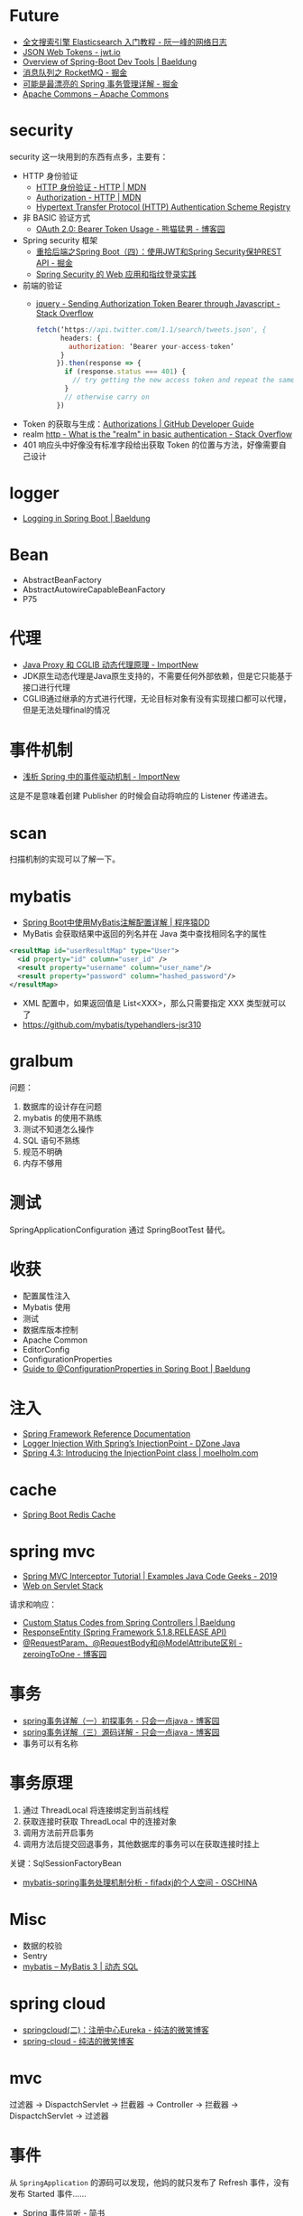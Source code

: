 * Future
  + [[http://www.ruanyifeng.com/blog/2017/08/elasticsearch.html][全文搜索引擎 Elasticsearch 入门教程 - 阮一峰的网络日志]]
  + [[https://jwt.io/][JSON Web Tokens - jwt.io]]
  + [[https://www.baeldung.com/spring-boot-devtools][Overview of Spring-Boot Dev Tools | Baeldung]]
  + [[https://juejin.im/post/5af02571f265da0b9e64fcfd#heading-39][消息队列之 RocketMQ - 掘金]]
  + [[https://juejin.im/post/5b00c52ef265da0b95276091][可能是最漂亮的 Spring 事务管理详解 - 掘金]]
  + [[https://commons.apache.org/][Apache Commons – Apache Commons]]
* security
  security 这一块用到的东西有点多，主要有：
  + HTTP 身份验证
    - [[https://developer.mozilla.org/zh-CN/docs/Web/HTTP/Authentication][HTTP 身份验证 - HTTP | MDN]]
    - [[https://developer.mozilla.org/zh-CN/docs/Web/HTTP/Headers/Authorization][Authorization - HTTP | MDN]]
    - [[http://www.iana.org/assignments/http-authschemes/http-authschemes.xhtml][Hypertext Transfer Protocol (HTTP) Authentication Scheme Registry]]
  + 非 BASIC 验证方式
    - [[https://www.cnblogs.com/XiongMaoMengNan/p/6785155.html][OAuth 2.0: Bearer Token Usage - 熊猫猛男 - 博客园]]
  + Spring security 框架
    - [[https://juejin.im/post/58c29e0b1b69e6006bce02f4][重拾后端之Spring Boot（四）：使用JWT和Spring Security保护REST API - 掘金]]
    - [[https://www.ibm.com/developerworks/cn/web/wa-spring-security-web-application-and-fingerprint-login/index.html][Spring Security 的 Web 应用和指纹登录实践]]
  + 前端的验证
    - [[https://stackoverflow.com/questions/51506579/sending-authorization-token-bearer-through-javascript][jquery - Sending Authorization Token Bearer through Javascript - Stack Overflow]]
    #+BEGIN_SRC js
      fetch(‘https://api.twitter.com/1.1/search/tweets.json', {
            headers: {
              authorization: ‘Bearer your-access-token’
            }
           }).then(response => {
             if (response.status === 401) {
               // try getting the new access token and repeat the same request
             }
             // otherwise carry on
           })
    #+END_SRC
  + Token 的获取与生成：[[https://developer.github.com/v3/oauth_authorizations/][Authorizations | GitHub Developer Guide]]
  + realm [[https://stackoverflow.com/questions/12701085/what-is-the-realm-in-basic-authentication][http - What is the "realm" in basic authentication - Stack Overflow]]
  + 401 响应头中好像没有标准字段给出获取 Token 的位置与方法，好像需要自己设计

* logger
  + [[https://www.baeldung.com/spring-boot-logging][Logging in Spring Boot | Baeldung]]

* Bean
  + AbstractBeanFactory
  + AbstractAutowireCapableBeanFactory
  + P75

* 代理
  + [[http://www.importnew.com/27772.html][Java Proxy 和 CGLIB 动态代理原理 - ImportNew]]
  + JDK原生动态代理是Java原生支持的，不需要任何外部依赖，但是它只能基于接口进行代理
  + CGLIB通过继承的方式进行代理，无论目标对象有没有实现接口都可以代理，但是无法处理final的情况

* 事件机制
  + [[http://www.importnew.com/26782.html][浅析 Spring 中的事件驱动机制 - ImportNew]]

  这是不是意味着创建 Publisher 的时候会自动将响应的 Listener 传递进去。

* scan
  扫描机制的实现可以了解一下。

* mybatis
  + [[http://blog.didispace.com/mybatisinfo/][Spring Boot中使用MyBatis注解配置详解 | 程序猿DD]]
  + MyBatis 会获取结果中返回的列名并在 Java 类中查找相同名字的属性
  #+BEGIN_SRC xml
    <resultMap id="userResultMap" type="User">
      <id property="id" column="user_id" />
      <result property="username" column="user_name"/>
      <result property="password" column="hashed_password"/>
    </resultMap>
  #+END_SRC
  
  + XML 配置中，如果返回值是 List<XXX>，那么只需要指定 XXX 类型就可以了
  + https://github.com/mybatis/typehandlers-jsr310

* gralbum
  问题：
  1. 数据库的设计存在问题
  2. mybatis 的使用不熟练
  3. 测试不知道怎么操作
  4. SQL 语句不熟练
  5. 规范不明确
  6. 内存不够用

* 测试
  SpringApplicationConfiguration 通过 SpringBootTest 替代。

* 收获
  + 配置属性注入
  + Mybatis 使用
  + 测试
  + 数据库版本控制
  + Apache Common
  + EditorConfig
  + ConfigurationProperties
  + [[https://www.baeldung.com/configuration-properties-in-spring-boot][Guide to @ConfigurationProperties in Spring Boot | Baeldung]]

* 注入
  + [[https://docs.spring.io/spring/docs/4.3.x/spring-framework-reference/htmlsingle/#beans-autowired-annotation][Spring Framework Reference Documentation]]
  + [[https://dzone.com/articles/logger-injection-with-springs-injectionpoint][Logger Injection With Spring’s InjectionPoint - DZone Java]]
  + [[https://moelholm.com/2016/10/09/spring-4-3-introducing-the-injectionpoint/][Spring 4.3: Introducing the InjectionPoint class | moelholm.com]]

* cache
  + [[https://www.concretepage.com/spring-boot/spring-boot-redis-cache#RedisCacheManager][Spring Boot Redis Cache]]

* spring mvc
  + [[https://examples.javacodegeeks.com/enterprise-java/spring/mvc/spring-mvc-interceptor-tutorial/][Spring MVC Interceptor Tutorial | Examples Java Code Geeks - 2019]]
  + [[https://docs.spring.io/spring/docs/current/spring-framework-reference/web.html#mvc-ann-requestparam][Web on Servlet Stack]]

  请求和响应：
  + [[https://www.baeldung.com/spring-mvc-controller-custom-http-status-code][Custom Status Codes from Spring Controllers | Baeldung]]
  + [[https://docs.spring.io/spring-framework/docs/current/javadoc-api/org/springframework/http/ResponseEntity.html][ResponseEntity (Spring Framework 5.1.8.RELEASE API)]]
  + [[https://www.cnblogs.com/zeroingToOne/p/8992746.html][@RequestParam、@RequestBody和@ModelAttribute区别 - zeroingToOne - 博客园]]

* 事务
  + [[https://www.cnblogs.com/dennyzhangdd/p/9549535.html][spring事务详解（一）初探事务 - 只会一点java - 博客园]]
  + [[https://www.cnblogs.com/dennyzhangdd/p/9602673.html][spring事务详解（三）源码详解 - 只会一点java - 博客园]]
  + 事务可以有名称

* 事务原理
  1. 通过 ThreadLocal 将连接绑定到当前线程
  2. 获取连接时获取 ThreadLocal 中的连接对象
  3. 调用方法前开启事务
  4. 调用方法后提交回退事务，其他数据库的事务可以在获取连接时挂上

  关键：SqlSessionFactoryBean
  + [[https://my.oschina.net/fifadxj/blog/785621][mybatis-spring事务处理机制分析 - fifadxj的个人空间 - OSCHINA]]

* Misc
  + 数据的校验
  + Sentry
  + [[http://www.mybatis.org/mybatis-3/zh/dynamic-sql.html][mybatis – MyBatis 3 | 动态 SQL]]

* spring cloud
  + [[http://www.ityouknow.com/springcloud/2017/05/10/springcloud-eureka.html][springcloud(二)：注册中心Eureka - 纯洁的微笑博客]]
  + [[http://www.ityouknow.com/spring-cloud.html][spring-cloud - 纯洁的微笑博客]]

* mvc
  过滤器 -> DispactchServlet -> 拦截器 -> Controller -> 拦截器 -> DispactchServlet -> 过滤器

* 事件
  从 ~SpringApplication~ 的源码可以发现，他妈的就只发布了 Refresh 事件，没有发布 Started 事件……

  + [[https://www.jianshu.com/p/ce83ebca5d9d][Spring 事件监听 - 简书]]
  + [[https://github.com/spring-projects/spring-boot/blob/master/spring-boot-project/spring-boot/src/main/java/org/springframework/boot/SpringApplication.java#L298][spring-boot/SpringApplication.java at master · spring-projects/spring-boot]]
  + [[http://www.iocoder.cn/Spring/ApplicationContextEvent/][Spring 5 源码解析 —— Spring 框架中的事件和监听器 | 芋道源码 —— 纯源码解析博客]]

  本来以为事件没有多少用，结果，用的地方还很多……

  Spring Cloud 和 LoggingSystem 都会监听事件，其中，SpringCloud 会创建一个没有配置的 SpringApplication 上下文，
  LoggingSystem 会使用上下文中的配置。

  + [[https://www.jianshu.com/p/8b8aa9a51c4e][spring boot 启动源码阅读(二) - 简书]]
  + [[https://www.cnblogs.com/larryzeal/p/5799633.html][Spring Boot 官方文档学习（二）特点 - LarryZeal - 博客园]]
    
  需要注意的是，SpringApplication.run 方法执行时，自动配置已经完成了！

  由于 SpringCloud 会自己创建一个 SpringApplication 上下文，因此，在调试 SpringApplication 初始化过程的时候需要注意，当前栈时属于 SpringCloud 还是属于自己。

  Logback LoggingSystem 初始化时，会解析相关的日志配置文件，并使用 Spring 配置替换日志配置文件中的占位符。

  + [[https://www.cnblogs.com/jianliang-Wu/p/8945343.html][SpringBoot中logback.xml使用application.yml中属性 - 吴建良 - 博客园]]

* uri
  noop - 自定义，表示空操作

* servlet
  + [[http://loveshisong.cn/%E7%BC%96%E7%A8%8B%E6%8A%80%E6%9C%AF/2016-11-19-Spring-boot%E4%B8%8EServlet%E7%BB%84%E4%BB%B6.html][逆水行舟]]
  + [[https://www.cnblogs.com/lodor/p/7568765.html][【spring boot】FilterRegistrationBean介绍 - 码农阿当lodor - 博客园]]
  + [[https://juejin.im/post/5cdcdaf7f265da038f7767d0][@DependsOn或depends-on配置的使用 - 掘金]]
  + [[https://docs.spring.io/spring-boot/docs/current/api/org/springframework/boot/web/servlet/context/ServletWebServerApplicationContext.html][ServletWebServerApplicationContext (Spring Boot Docs 2.1.8.RELEASE API)]]

* resttemplate
  + [[https://www.jianshu.com/p/88b77d011c8a][springboot学习记录之RestTemplate - 简书]]

* ImportBeanDefinitionRegistrar
  + [[https://zhuanlan.zhihu.com/p/30123517][动态注册bean，Spring官方套路：使用ImportBeanDefinitionRegistrar - 知乎]]
  + [[https://segmentfault.com/a/1190000012461362][Spring核心接口之InitializingBean - java乐园 - SegmentFault 思否]]
  + [[https://www.jianshu.com/p/b9439edb8408][使用FactoryBean自定义实例化逻辑 - 简书]]


* FactoryBean
